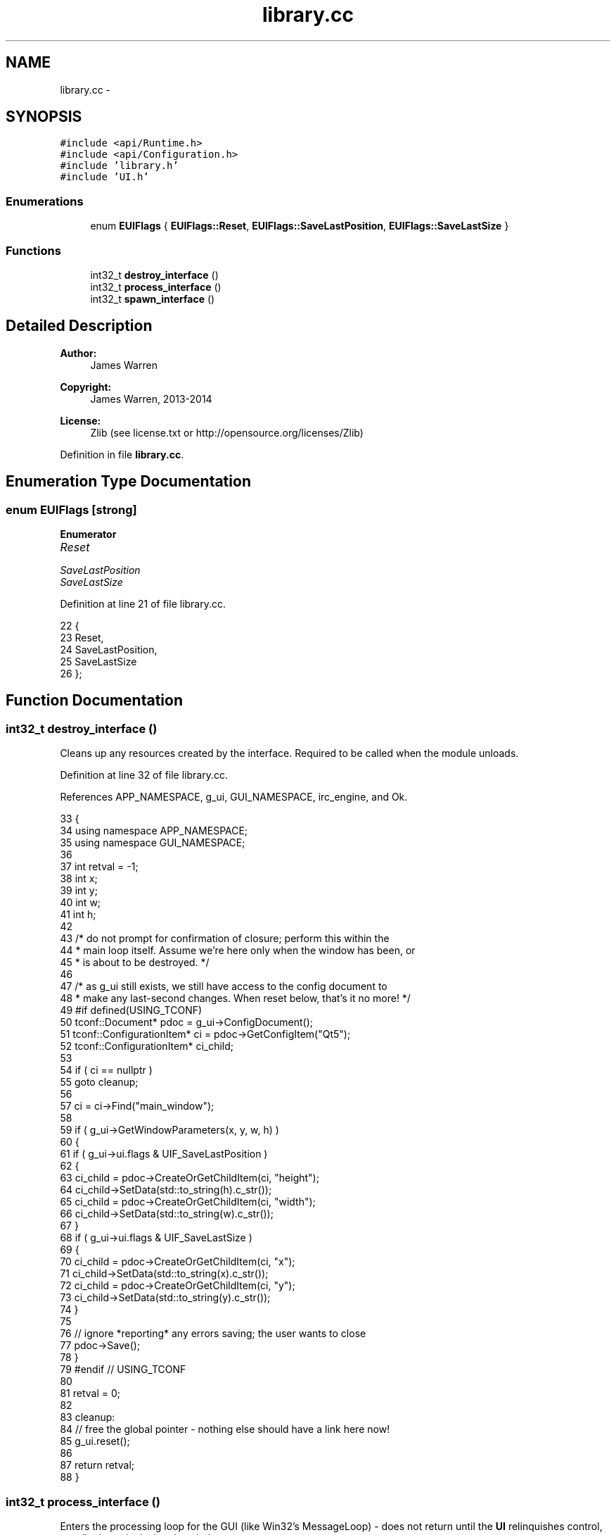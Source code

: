.TH "library.cc" 3 "Mon Jun 23 2014" "Version 0.1" "Social Bot Interface" \" -*- nroff -*-
.ad l
.nh
.SH NAME
library.cc \- 
.SH SYNOPSIS
.br
.PP
\fC#include <api/Runtime\&.h>\fP
.br
\fC#include <api/Configuration\&.h>\fP
.br
\fC#include 'library\&.h'\fP
.br
\fC#include 'UI\&.h'\fP
.br

.SS "Enumerations"

.in +1c
.ti -1c
.RI "enum \fBEUIFlags\fP { \fBEUIFlags::Reset\fP, \fBEUIFlags::SaveLastPosition\fP, \fBEUIFlags::SaveLastSize\fP }"
.br
.in -1c
.SS "Functions"

.in +1c
.ti -1c
.RI "int32_t \fBdestroy_interface\fP ()"
.br
.ti -1c
.RI "int32_t \fBprocess_interface\fP ()"
.br
.ti -1c
.RI "int32_t \fBspawn_interface\fP ()"
.br
.in -1c
.SH "Detailed Description"
.PP 

.PP
\fBAuthor:\fP
.RS 4
James Warren 
.RE
.PP
\fBCopyright:\fP
.RS 4
James Warren, 2013-2014 
.RE
.PP
\fBLicense:\fP
.RS 4
Zlib (see license\&.txt or http://opensource.org/licenses/Zlib) 
.RE
.PP

.PP
Definition in file \fBlibrary\&.cc\fP\&.
.SH "Enumeration Type Documentation"
.PP 
.SS "enum \fBEUIFlags\fP\fC [strong]\fP"

.PP
\fBEnumerator\fP
.in +1c
.TP
\fB\fIReset \fP\fP
.TP
\fB\fISaveLastPosition \fP\fP
.TP
\fB\fISaveLastSize \fP\fP
.PP
Definition at line 21 of file library\&.cc\&.
.PP
.nf
22 {
23         Reset,
24         SaveLastPosition,
25         SaveLastSize
26 };
.fi
.SH "Function Documentation"
.PP 
.SS "int32_t destroy_interface ()"
Cleans up any resources created by the interface\&. Required to be called when the module unloads\&. 
.PP
Definition at line 32 of file library\&.cc\&.
.PP
References APP_NAMESPACE, g_ui, GUI_NAMESPACE, irc_engine, and Ok\&.
.PP
.nf
33 {
34         using namespace APP_NAMESPACE;
35         using namespace GUI_NAMESPACE;
36 
37         int     retval = -1;
38         int     x;
39         int     y;
40         int     w;
41         int     h;
42 
43         /* do not prompt for confirmation of closure; perform this within the 
44          * main loop itself\&. Assume we're here only when the window has been, or
45          * is about to be destroyed\&. */
46 
47         /* as g_ui still exists, we still have access to the config document to
48          * make any last-second changes\&. When reset below, that's it no more! */
49 #if defined(USING_TCONF)
50         tconf::Document*                pdoc = g_ui->ConfigDocument();
51         tconf::ConfigurationItem*       ci = pdoc->GetConfigItem("Qt5");
52         tconf::ConfigurationItem*       ci_child;
53 
54         if ( ci == nullptr )
55                 goto cleanup;
56 
57         ci = ci->Find("main_window");
58 
59         if ( g_ui->GetWindowParameters(x, y, w, h) )
60         {
61                 if ( g_ui->ui\&.flags & UIF_SaveLastPosition )
62                 {
63                         ci_child = pdoc->CreateOrGetChildItem(ci, "height");
64                         ci_child->SetData(std::to_string(h)\&.c_str());
65                         ci_child = pdoc->CreateOrGetChildItem(ci, "width");
66                         ci_child->SetData(std::to_string(w)\&.c_str());
67                 }
68                 if ( g_ui->ui\&.flags & UIF_SaveLastSize )
69                 {
70                         ci_child = pdoc->CreateOrGetChildItem(ci, "x");
71                         ci_child->SetData(std::to_string(x)\&.c_str());
72                         ci_child = pdoc->CreateOrGetChildItem(ci, "y");
73                         ci_child->SetData(std::to_string(y)\&.c_str());
74                 }
75 
76                 // ignore *reporting* any errors saving; the user wants to close
77                 pdoc->Save();
78         }
79 #endif  // USING_TCONF
80 
81         retval = 0;
82 
83 cleanup:
84         // free the global pointer - nothing else should have a link here now!
85         g_ui\&.reset();
86 
87         return retval;
88 }
.fi
.SS "int32_t process_interface ()"
Enters the processing loop for the GUI (like Win32's MessageLoop) - does not return until the \fBUI\fP relinquishes control, usually through closing the window\&.
.PP
One of the three exported functions from the library, which are mandatory in order to be loaded by the executable dynamically\&.
.PP
\fBReturn values:\fP
.RS 4
\fI0\fP This function always returns 0 
.RE
.PP

.PP
Definition at line 93 of file library\&.cc\&.
.PP
References APP_NAMESPACE, g_ui, and GUI_NAMESPACE\&.
.PP
.nf
94 {
95         using namespace APP_NAMESPACE;
96         using namespace GUI_NAMESPACE;
97 
98         g_ui->Run();
99 
100         return 0;
101 }
.fi
.SS "int32_t spawn_interface ()"
Creates the instance within the library\&. The interface should use this opportunity to set everything up internally, including creating any threads needed to retain execution\&.
.PP
\fBNote:\fP
.RS 4
Win32's DllMain can be used in place of this (and \fBdestroy_interface()\fP), but since we want to support all *nixes too, these are the approved + supported methods of initialization and destruction\&. If you really want to do any handling in DllMain, feel free - you're not limited to the functions you can call (since the app has loaded all the DLLs required before now, so there'll be no deadlock risk)\&.
.RE
.PP
\fBReturn values:\fP
.RS 4
\fI\fBEInterfaceStatus::Ok\fP\fP on initialization success 
.br
\fI\&.\&.\&.\fP 
.RE
.PP

.PP
Definition at line 106 of file library\&.cc\&.
.PP
References APP_NAMESPACE, Runtime::Config(), g_ui, GUI_NAMESPACE, irc_engine, Ok, Configuration::Path(), and runtime\&.
.PP
.nf
107 {
108         using namespace APP_NAMESPACE;
109         using namespace GUI_NAMESPACE;
110 
111         // move it to the global variable!
112         g_ui\&.reset(new UI);
113         g_ui->LoadConfig(runtime\&.Config()->Path());
114         g_ui->CreateDefaultWindows();
115 
116         // all created and setup; show the main window and continue
117         g_ui->Show();
118 
119         return 0;
120 }
.fi
.SH "Author"
.PP 
Generated automatically by Doxygen for Social Bot Interface from the source code\&.
